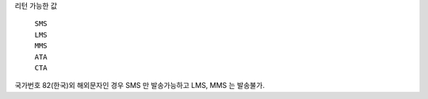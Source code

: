리턴 가능한 값

 ``SMS``
  .. include:: ../fragments/sms.rst
 ``LMS``
  .. include:: ../fragments/lms.rst
 ``MMS``
  .. include:: ../fragments/mms.rst
 ``ATA``
  .. include:: ../fragments/ata.rst
 ``CTA``
  .. include:: ../fragments/cta.rst

국가번호 82(한국)외 해외문자인 경우 SMS 만 발송가능하고 LMS, MMS 는 발송불가.

